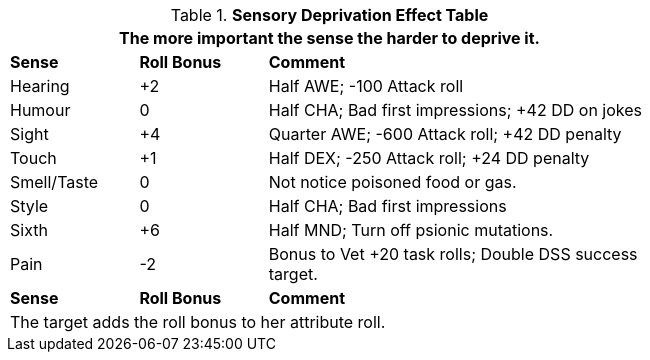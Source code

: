 .*Sensory Deprivation Effect Table*
[width="75%",cols="<1,^1,<3",frame="all", stripes="even"]
|===
3+<|The more important the sense the harder to deprive it.

s|Sense
s|Roll Bonus
s|Comment

|Hearing
|+2
|Half AWE; -100 Attack roll

|Humour
|0
|Half CHA; Bad first impressions; +42 DD on jokes

|Sight
|+4
|Quarter AWE; -600 Attack roll; +42 DD penalty

|Touch
|+1
|Half DEX; -250 Attack roll; +24 DD penalty

|Smell/Taste
|0
|Not notice poisoned food or gas.

|Style
|0
|Half CHA; Bad first impressions

|Sixth
|+6
|Half MND; Turn off psionic mutations.

|Pain
|-2
|Bonus to Vet +20 task rolls; Double DSS success target.

s|Sense
s|Roll Bonus
s|Comment

3+<|The target adds the roll bonus to her attribute roll.  

|===
